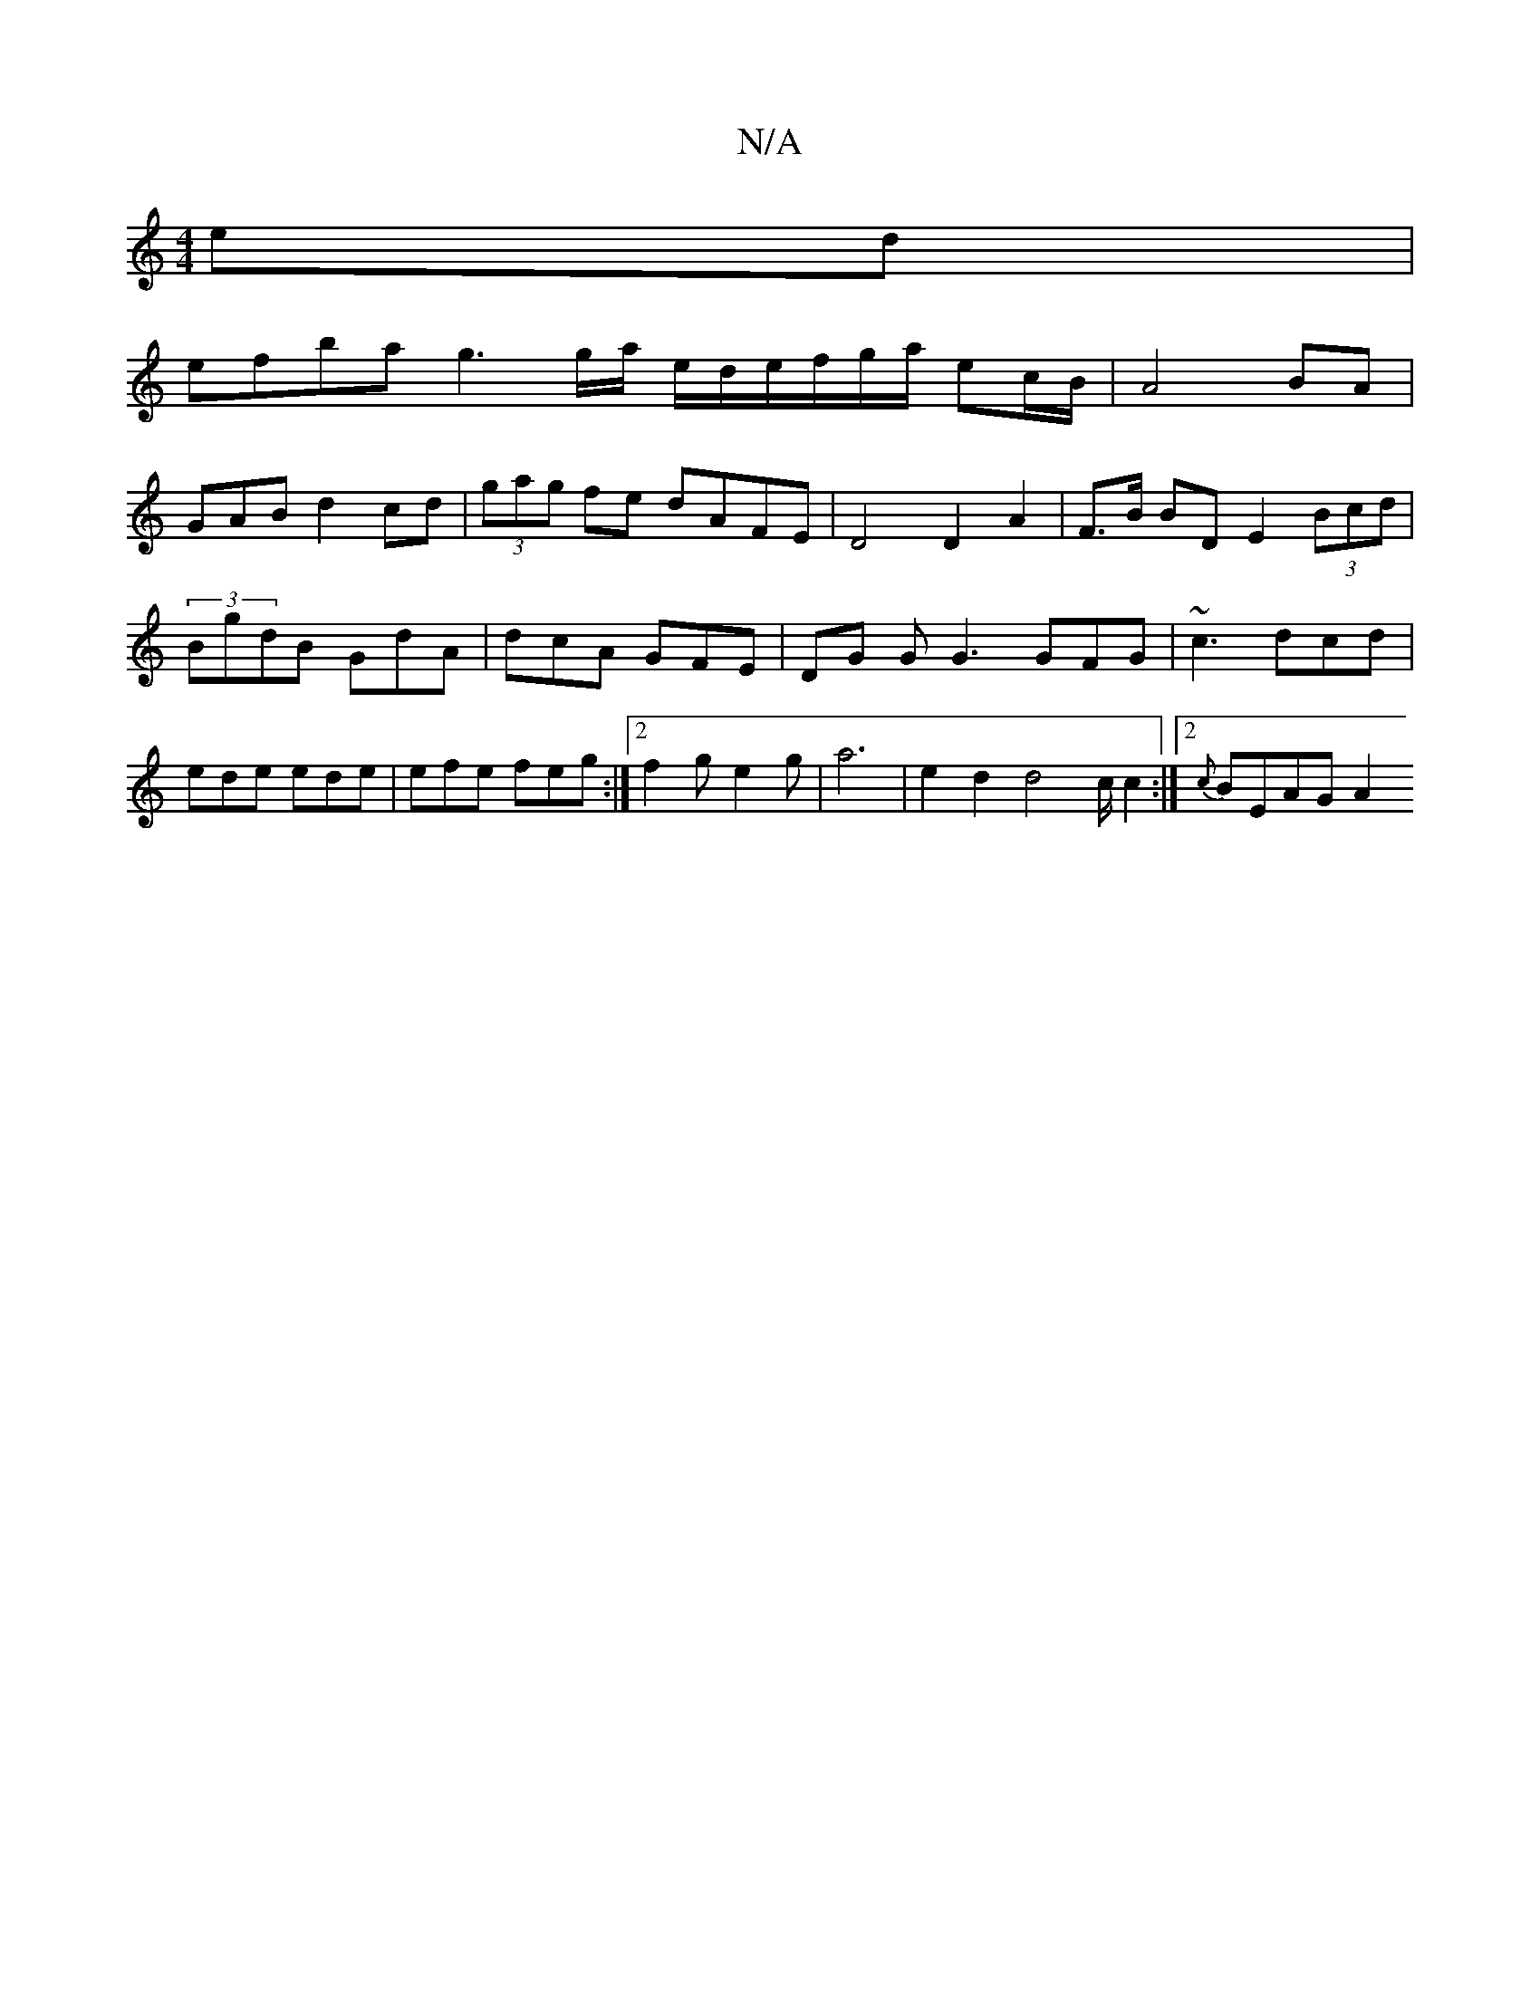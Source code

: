 X:1
T:N/A
M:4/4
R:N/A
K:Cmajor
ed |
efba g3g/a/ e/d/e/f/g/a/ ec/B/ | A4 BA|
GAB d2 cd | (3gag fe dAFE |D4 D2 A2|F>B BD E2 (3Bcd|(3BgdB GdA | dcA GFE | DG G G3 GFG|~c3 dcd |ede ede |efe feg:|2 f2g-e2g |a6|e2d2d4c/2 c2:|[2 {c}BEAG A2